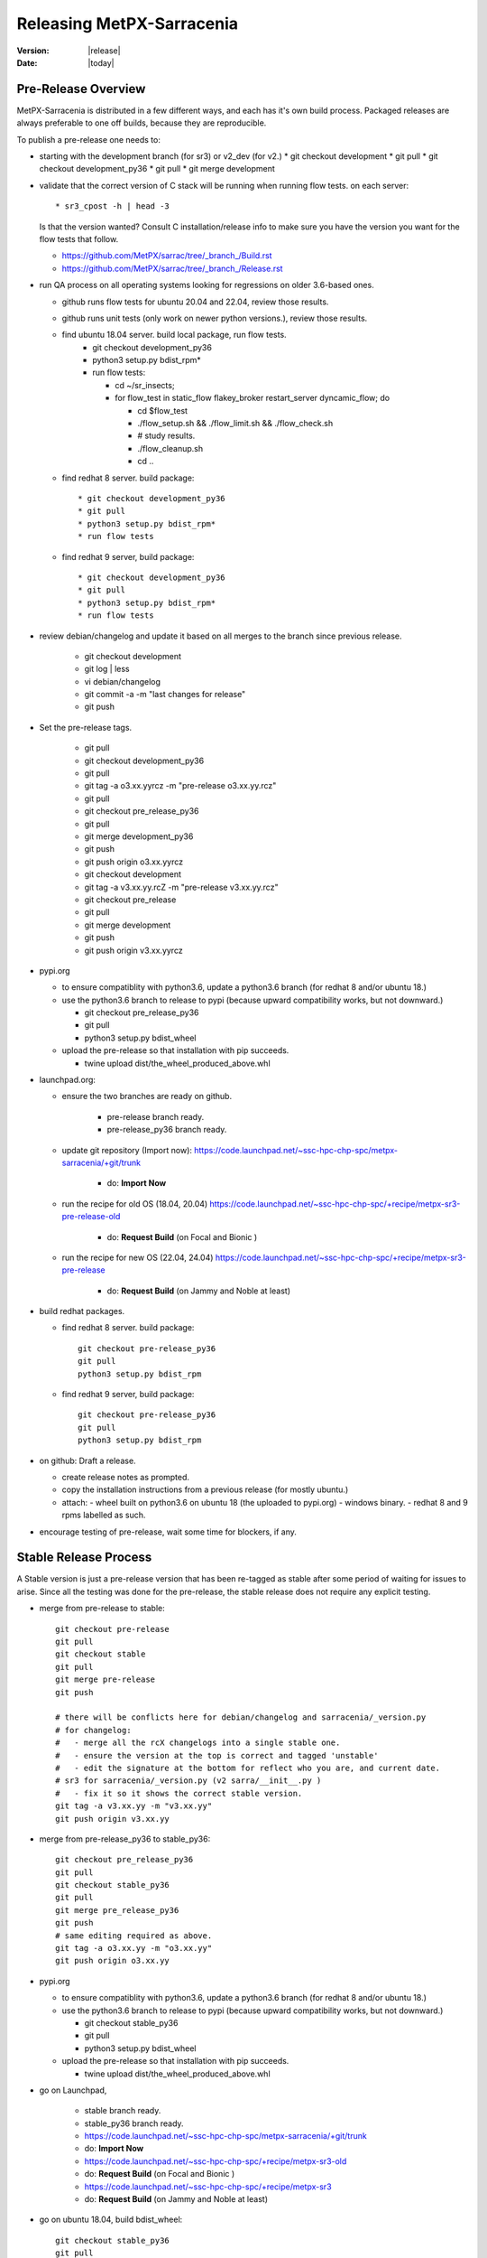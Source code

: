 ============================
 Releasing MetPX-Sarracenia 
============================

:version: |release|
:date: |today|


Pre-Release Overview
--------------------

MetPX-Sarracenia is distributed in a few different ways, and each has it's own build process.
Packaged releases are always preferable to one off builds, because they are reproducible.

To publish a pre-release one needs to:

- starting with the development branch (for sr3) or v2_dev (for v2.)
  * git checkout development 
  * git pull
  * git checkout development_py36
  * git pull
  * git merge development

- validate that the correct version of C stack will be running when running flow tests.
  on each server::

      * sr3_cpost -h | head -3

  Is that the version wanted?
  Consult C installation/release info to make sure you have the version you want
  for the flow tests that follow.

  * https://github.com/MetPX/sarrac/tree/_branch_/Build.rst

  * https://github.com/MetPX/sarrac/tree/_branch_/Release.rst

- run QA process on all operating systems looking for regressions on older 3.6-based ones.

  - github runs flow tests for ubuntu 20.04 and 22.04, review those results.
  - github runs unit tests (only work on newer python versions.), review those results.
  - find ubuntu 18.04 server. build local package, run flow tests.
         * git checkout development_py36
         * python3 setup.py bdist_rpm*
         * run flow tests:

           * cd ~/sr_insects;
           * for flow_test in static_flow flakey_broker restart_server dyncamic_flow; do

             - cd $flow_test
             - ./flow_setup.sh && ./flow_limit.sh && ./flow_check.sh
             - # study results.
             - ./flow_cleanup.sh
             - cd ..

  - find redhat 8 server.  build package::
   
         * git checkout development_py36
         * git pull
         * python3 setup.py bdist_rpm*
         * run flow tests

  - find redhat 9 server,  build package::

         * git checkout development_py36
         * git pull
         * python3 setup.py bdist_rpm*
         * run flow tests


- review debian/changelog and update it based on all merges to the branch since previous release.

     * git checkout development
     * git log | less
     * vi debian/changelog
     * git commit -a -m "last changes for release"
     * git push

- Set the pre-release tags.

     * git pull
     * git checkout development_py36
     * git pull
     * git tag -a o3.xx.yyrcz -m "pre-release o3.xx.yy.rcz"
     * git pull 
     * git checkout pre_release_py36
     * git pull
     * git merge development_py36
     * git push
     * git push origin o3.xx.yyrcz

     * git checkout development
     * git tag -a v3.xx.yy.rcZ -m "pre-release v3.xx.yy.rcz"
     * git checkout pre_release
     * git pull
     * git merge development
     * git push
     * git push origin v3.xx.yyrcz



- pypi.org

  - to ensure compatiblity with python3.6, update a python3.6 branch (for redhat 8 and/or ubuntu 18.)
  - use the python3.6 branch to release to pypi (because upward compatibility works, but not downward.)

    * git checkout pre_release_py36
    * git pull
    * python3 setup.py bdist_wheel

  - upload the pre-release so that installation with pip succeeds.

    * twine upload dist/the_wheel_produced_above.whl 


- launchpad.org:  

  * ensure the two branches are ready on github.

      * pre-release branch ready.
      * pre-release_py36 branch ready.
  * update git repository (Import now): https://code.launchpad.net/~ssc-hpc-chp-spc/metpx-sarracenia/+git/trunk

      * do: **Import Now**

  * run the recipe for old OS (18.04, 20.04) https://code.launchpad.net/~ssc-hpc-chp-spc/+recipe/metpx-sr3-pre-release-old

      * do: **Request Build** (on Focal and Bionic )

  * run the recipe for new OS (22.04, 24.04) https://code.launchpad.net/~ssc-hpc-chp-spc/+recipe/metpx-sr3-pre-release 

      * do: **Request Build** (on Jammy and Noble at least)

- build redhat packages.

  - find redhat 8 server. build package:: 

        git checkout pre-release_py36
        git pull
        python3 setup.py bdist_rpm 

    
  - find redhat 9 server, build package::

        git checkout pre-release_py36
        git pull
        python3 setup.py bdist_rpm 

- on github: Draft a release.

  - create release notes as prompted.
  - copy the installation instructions from a previous release (for mostly ubuntu.)
  - attach:
    - wheel built on python3.6 on ubuntu 18 (the uploaded to pypi.org)
    - windows binary.
    - redhat 8 and 9 rpms labelled as such.
    
- encourage testing of pre-release, wait some time for blockers, if any.


Stable Release Process
----------------------

A Stable version is just a pre-release version that has been
re-tagged as stable after some period of waiting for issues
to arise. Since all the testing was done for the pre-release,
the stable release does not require any explicit testing.

* merge from pre-release to stable::

    
     git checkout pre-release
     git pull
     git checkout stable
     git pull
     git merge pre-release
     git push

     # there will be conflicts here for debian/changelog and sarracenia/_version.py
     # for changelog:
     #   - merge all the rcX changelogs into a single stable one.
     #   - ensure the version at the top is correct and tagged 'unstable'
     #   - edit the signature at the bottom for reflect who you are, and current date.
     # sr3 for sarracenia/_version.py (v2 sarra/__init__.py )
     #   - fix it so it shows the correct stable version.
     git tag -a v3.xx.yy -m "v3.xx.yy"
     git push origin v3.xx.yy

* merge from pre-release_py36 to stable_py36::

     git checkout pre_release_py36
     git pull
     git checkout stable_py36
     git pull
     git merge pre_release_py36
     git push
     # same editing required as above.
     git tag -a o3.xx.yy -m "o3.xx.yy"
     git push origin o3.xx.yy

* pypi.org

  - to ensure compatiblity with python3.6, update a python3.6 branch (for redhat 8 and/or ubuntu 18.)
  - use the python3.6 branch to release to pypi (because upward compatibility works, but not downward.)

    * git checkout stable_py36
    * git pull
    * python3 setup.py bdist_wheel

  - upload the pre-release so that installation with pip succeeds.

    * twine upload dist/the_wheel_produced_above.whl 

  
* go on Launchpad, 

   * stable branch ready.
   * stable_py36 branch ready.
   * https://code.launchpad.net/~ssc-hpc-chp-spc/metpx-sarracenia/+git/trunk
   * do: **Import Now**
   * https://code.launchpad.net/~ssc-hpc-chp-spc/+recipe/metpx-sr3-old
   * do: **Request Build** (on Focal and Bionic )
   * https://code.launchpad.net/~ssc-hpc-chp-spc/+recipe/metpx-sr3
   * do: **Request Build** (on Jammy and Noble at least)

* go on ubuntu 18.04, build bdist_wheel::

      git checkout stable_py36
      git pull
      python3 setup.py bdist_wheel 

note that *pip3 install wheel* is needed, because the one from
ubuntu 18 is not compatible with the current pypi.org.

* go on redhat 8, build rpm::

      git checkout stable_py36
      git pull
      python3 setup.py bdist_rpm 
      ls dist/
      mv rpm file to have rh8 in the name somewhere.

* go on redhat 9, build rpm **NOTE: Broken!, for now use redhat 8 process** ::

      git checkout stable_py36
      git pull
      rpmbuild --build-in-place -bb metpx-sr3.spec
      ls dist/
      mv rpm file to have rh8 in the name somewhere.


* On github.com, create release.

  * copy/paste install procedure from a previous release, adjust
  * attach wheel build on ubuntu 18.
  * attach redhat 8 rpm
  * attach redhat 9 rpm 
  * attach windows exe ... see: `Building a Windows Installer`_

Details
-------


Quality Assurance 
~~~~~~~~~~~~~~~~~

The Quality Assurance (QA) process, occurs mainly on the development branch.
prior to accepting a release, and barring known exceptions, 

* QA tests automatically triggerred by pushes to the development branch should all pass.
  (All related github actions.)
  tests: static, no_mirror, flakey_broker, restart_server, dynamic_flow are included in "flow.yml"

      
* build an ubuntu 18.04 vm and run the flow tests there to ensure that it works.
  (installation method: cloning from development on github.)
  tests: static, no_mirror, flakey_broker, restart_server, dynamic_flow

* build a redhat 8 vm and run the flow test there to ensure that it works.
  (installation method: cloning from development on github.)
  tests: static, no_mirror, flakey_broker, restart_server, dynamic_flow::

       git checkout pre_release_py36
       git pull
       python3 setup.py bdist_rpm
 
* Redhat 9 rpms currently do not work... vm and run the flow test there to ensure that it works::

       git checkout pre_release_py36
       git pull
       python3 setup.py bdist_rpm
         

* build a windows executable... test?

For extensive discussion see:  https://github.com/MetPX/sarracenia/issues/139

Once the above are done, the pre-release process can proceed.


Versioning Scheme
~~~~~~~~~~~~~~~~~

Each release will be versioned as ``<version>.<YY>.<MM> <segment>``

It is difficult to reconcile debian and python versioning conventions. 
We use rcX for pre-releases which work in both contexts.

Where:

- **Version** is the application version. Currently, 2 and 3 exist.
- **YY** is the last two digits of the year of the initial release in the series.
- **MM** is a TWO digit month number i.e. for April: 04.
- **segment** is what would be used within a series.
  from pep0440:
  X.YrcN  # Release Candidate
  X.Y     # Final release
  X.ypN   #ack! patched release.

Currently, 3.00 is still stabilizing, so the year/month convention is not being applied.
Releases are currently  3.00.iircj
where:

  * ii -- incremental number of pre-releases of 3.00

  * j -- beta increment.

The first alpha release of v2 from January 2016 would be versioned 
as ``metpx-sarracenia-2.16.01a01``. A sample v3 is v3.00.52rc2. At some point 3.00 
will be complete & solid enough that the we will resume the year/month convention.

Final versions have no suffix and are considered stable and supported.
Stable should receive bug-fixes if necessary from time to time.

.. Note:: If you change default settings for exchanges / queues  as
      part of a new version, keep in mind that all components have to use
      the same settings or the bind will fail, and they will not be able
      to connect. If a new version declares different queue or exchange
      settings, then the simplest means of upgrading (preserving data) is to
      drain the queues prior to upgrading, for example by
      setting, the access to the resource will not be granted by the server.
      (??? perhaps there is a way to get access to a resource as is... no declare)
      (??? should be investigated)

      Changing the default requires the removal and recreation of the resource.
      This has a major impact on processes...


Set the Version
~~~~~~~~~~~~~~~

This is done to *start* development on a version. It should be done on development
after every release.

* git checkout development
* Edit ``sarracenia/_version.py`` (``sarra/__init__.py`` for v2) manually and set the version number.
* Edit CHANGES.rst to add a section for the version.
* run dch to start the changelog for the current version. 
  * change *unstable* to *UNRELEASED* (maybe done automatically by dch.)
* git commit -a 
* git push


Git Branches for Pre-release
~~~~~~~~~~~~~~~~~~~~~~~~~~~~

Prior to releasing, ensure that all QA tests in the section above are passed.
When development for a version is complete. The following should occur:

A tag should be created to identify the end of the cycle::

   git checkout development
   git tag -a v3.16.01rc1 -m "release 3.16.01rc1"
   git push
   git push origin v3.16.01rc1

Once the tag is in the development branch, promote it to stable::

   git checkout pre-release
   git merge development
   git push

Once stable is updated on github, the docker images will be automatically upgraded, but
we then need to update the various distribution methods: `PyPI`_, and `Launchpad`_

Once package generation is complete, one should `Set the Version`_
in development to the next logical increment to ensure no further development
occurs that is identified as the released version.    


Build Python3.6 Compatbile Branch
~~~~~~~~~~~~~~~~~~~~~~~~~~~~~~~~~

Canonical, the company behind Ubuntu, provides Launchpad as a means of enabling third parties to build
packages for their operating system releases. It turns out that the newer OS versions have dependencies 
that are not available on the old ones. So the development branch is configured to build on newer 
releases, but an a separate branch must be created when creating releases for ubuntu bionic (18.04) and 
focal (20.04.) The same branch can be used to build on redhat 8 (another distro that uses python 3.6)

Post python 3.7.?, the installatiion method changes from the obsolete setup.py to use pyproject.toml,
and the *hatch* python tools. Prior to that version, hatchling is not supported, so setup.py must be used.
However the presence of pyproject.toml fools the setup.py into thinking it can install it.  To
get a correct installation one must:

* remove pyproject.toml (because setup.py gets confused.)

* remove "pybuild-plugin-prproject" dep from debuan

in detail::

  # on ubuntu 18.04 or redhat 8 (or some other release with python 3.6 )

  git checkout pre-release
  git branch -D pre_release_py36
  git branch stable_py36
  git checkout stable_py36
  vi debian/control
  # remove pybuild-plugin-pyproject from the "Build-Depends"
  git rm pyproject.toml
  # remove the new-style installer to force use of setup.py
  git commit -a -m "adjust for older os"

There might be a "--force" required at some point. Perhaps something along the lines of::

  git push origin stable_py36 --force

Then proceed with Launchpad instructions.


PyPi
~~~~

Because python packages are upward compatible, but not downward, build them on ubuntu 18.04
(oldest supported python & OS version.) in order for pip installs to work on the widest number
of systems.

for local installation on a computer with a python 3.6 for testing and development::

    python3 setup.py bdist_wheel

or... on newer systems, using build instead::

    python3 -m build --no-isolation

Pypi does not distinguish between older and newer python releases. There is only one package
version for all supported versions. When uploading from a new OS, the versions in use on the 
OS are inferred to be the minimum, and so installation on older operating systems may be blocked
by generated dependencies on overly modern versions.

So when uploading to pypi, always do so from the oldest operating system where it needs to work.
upward compatibility is more likely than downward.

Pypi Credentials go in ~/.pypirc.  Sample Content::

  [pypi]
  username: SupercomputingGCCA
  password: <get this from someone>

Assuming pypi upload credentials are in place, uploading a new release used to be a one liner::

    python3 setup.py bdist_wheel upload

on older systems, or on (python >= 3.7) newer ones::

   twine upload dist/metpx_sarracenia-2.22.6-py3-none-any.whl dist/metpx_sarracenia-2.22.6.tar.gz

Should always include source (the .tar.gz file)
Note that the CHANGES.rst file is in restructured text and is parsed by pypi.python.org
on upload.  

.. Note::

   When uploading pre-release packages (alpha,beta, or RC) PYpi does not serve those to users by default.
   For seamless upgrade, early testers need to do supply the ``--pre`` switch to pip::

     pip3 install --upgrade --pre metpx-sarracenia

   On occasion you may wish to install a specific version::

     pip3 install --upgrade metpx-sarracenia==2.16.03a9

   command line use of setup.py is deprecated.  Replaced by build and twine.


Launchpad
---------

Generalities about using Launchpad for MetPX-Sarracenia.

Repositories & Recipes
~~~~~~~~~~~~~~~~~~~~~~

For Ubuntu operating systems, the launchpad.net site is the best way to provide packages that are fully integrated
( built against current patch levels of all dependencies (software components that Sarracenia relies
on to provide full functionality.)) Ideally, when running a server, a one should use one of the repositories,
and allow automated patching to upgrade them as needed.

Before every build of any package, it is important to update the git repo mirror on launchpad.

* https://code.launchpad.net/~ssc-hpc-chp-spc/metpx-sarracenia/+git/trunk
* do: **Import Now**

Wait until this completes.

Repositories:

* Daily https://launchpad.net/~ssc-hpc-chp-spc/+archive/ubuntu/metpx-daily (living on dev... )
  should, in principle, be always ok, but regressions happen, and not all testing is done prior to every
  commit to dev branches.
  Recipes:

  * metpx-sr3-daily -- automated daily build of sr3 packages happens from *development* branch.
  * metpx-sarracenia-daily -- automated daily build of v2 packages happens from *v2_dev* branch

* Pre-Release https://launchpad.net/~ssc-hpc-chp-spc/+archive/ubuntu/metpx-pre-release (for newest features.)
  from *development* branch. Developers manually trigger builds here when it seems appropriate (testing out
  code that is ready for release.)

  * metpx-sr3-pre-release -- on demand build sr3 packages from pre-release branch.
  * metpx-sr3-pre-release-old -- on demand build sr3 packages from *pre_release_py36* branch.
  * metpx-sarracenia-pre-release -- on demand build sr3 packages from *v2_dev* branch.

* Release https://launchpad.net/~ssc-hpc-chp-spc/+archive/ubuntu/metpx (for maximum stability)
  from *v2_stable* branch.  After testing in systems subscribed to pre-releases, Developers
  merge from v2_dev branch into v2_stable one, and manually trigger a build.

  * metpx-sr3 -- on demand build sr3 packages from *stable* branch.
  * metpx-sr3-old -- on demand build sr3 packages from *stable_py36* branch.
  * metpx-sarracenia-release -- on deman build v2 packages from *v2_stable* branch.

for more discussion see `Which Version is stable <https://github.com/MetPX/sarracenia/issues/139>`_



Automated Build
~~~~~~~~~~~~~~~

* Ensure the code mirror is updated by checking the **Import details** by checking `this page for sarracenia <https://code.launchpad.net/~ssc-hpc-chp-spc/metpx-sarracenia/+git/trunk>`_
* if the code is out of date, do **Import Now** , and wait a few minutes while it is updated.
* once the repository is upto date, proceed with the build request.
* Go to the `sarracenia release <https://code.launchpad.net/~ssc-hpc-chp-spc/+recipe/sarracenia-release>`_ recipe
* Go to the `sr3 release <https://code.launchpad.net/~ssc-hpc-chp-spc/+recipe/metpx-sr3-release>`_ recipe
* Click on the **Request build(s)** button to create a new release
* for Sarrac, follow the procedure `here <https://github.com/MetPX/sarrac#release-process>`_
* The built packages will be available in the `metpx ppa <https://launchpad.net/~ssc-hpc-chp-spc/+archive/ubuntu/metpx>`_


Daily Builds
~~~~~~~~~~~~

Daily builds are configured 
using `this recipe for python <https://code.launchpad.net/~ssc-hpc-chp-spc/+recipe/sarracenia-daily>`_ 
and `this recipe for C <https://code.launchpad.net/~ssc-hpc-chp-spc/+recipe/metpx-sarrac-daily>`_ and 
are run once per day when changes to the repository occur. These packages are stored in the `metpx-daily ppa <https://launchpad.net/~ssc-hpc-chp-spc/+archive/ubuntu/metpx-daily>`_.
One can also **Request build(s)** on demand if desired.


Manual Process
++++++++++++++

The process for manually publishing packages to Launchpad ( https://launchpad.net/~ssc-hpc-chp-spc ) 
involves a more complex set of steps, and so the convenient script ``publish-to-launchpad.sh`` will 
be the easiest way to do that. Currently the only supported releases are **trusty** and **xenial**. 
So the command used is::

    publish-to-launchpad.sh sarra-v2.15.12a1 trusty xenial


However, the steps below are a summary of what the script does:

- for each distribution (precise, trusty, etc) update ``debian/changelog`` to reflect the distribution
- build the source package using::

    debuild -S -uc -us

- sign the ``.changes`` and ``.dsc`` files::

    debsign -k<key id> <.changes file>

- upload to launchpad::

    dput ppa:ssc-hpc-chp-spc/metpx-<dist> <.changes file>

**Note:** The GPG keys associated with the launchpad account must be configured
in order to do the last two steps.



Backporting a Dependency
++++++++++++++++++++++++

Example::

  backportpackage -k<key id> -s bionic -d xenial -u ppa:ssc-hpc-chp-spc/ubuntu/metpx-daily librabbitmq


Building an RPM
+++++++++++++++

This process is currently a bit clumsy, but it can provide usable RPM packages.
Example of creating a multipass image for fedora to build with::

  fractal% multipass launch -m 8g --name fed34 https://mirror.csclub.uwaterloo.ca/fedora/linux/releases/34/Cloud/x86_64/images/Fedora-Cloud-Base-34-1.2.x86_64.raw.xz
  Launched: fed34                                                                 
  fractal%

Based on https://www.redhat.com/sysadmin/create-rpm-package ...  install build-dependencies::

  sudo dnf install -y rpmdevtools rpmlint git
  git clone -b development https://github.com/MetPX/sarracenia sr3
  cd sr3

One can build a very limited sort of rpm package on an rpm based distro by
The names of the package for file magic data (to determin file types) has different names on 
ubuntu vs. redhat.  The last three lines of **dependencies** in pyproject.toml are about 
"python-magic", but on redhat/fedora >= 9, it needs to be "file-magic" instead::

   # remove last three lines of dependencies in setup.py

   * on redhat <=8: vi setup.py ;  python3 setup.py bdist_rpm

   # might work, but might need some removals also.
   * on redhat >=9: vi pyproject.toml;  python3 -m build

"python-magic", but on redhat, it needs to be "file-magic" instead::

   vi pyproject.toml

using the normal (for Redhat) rpmbuild tool::

   rpmbuild --build-in-place -bb metpx-sr3.spec

When doing this on the redhat 8, edit the metpx-sr3.spec and potentially pyproject.toml
to remove the other dependencies because there are no OS packages for: paramiko, 
watchdog, xattr, & magic. Eventually, one will have removed enough that the rpm file
will be built.

One can check if the dependencies are there like so::
  
  [ubuntu@fed39 sr3]$ rpm -qR /home/ubuntu/rpmbuild/RPMS/noarch/metpx-sr3-3.00.47-0.fc39.noarch.rpm

  /usr/bin/python3
  python(abi) = 3.12
  python3-appdirs
  python3-humanfriendly
  python3-humanize
  python3-jsonpickle
  python3-paramiko
  python3-psutil
  python3-xattr
  python3.12dist(appdirs)
  python3.12dist(humanfriendly)
  python3.12dist(humanize)
  python3.12dist(jsonpickle)
  python3.12dist(paramiko)
  python3.12dist(psutil) >= 5.3
  python3.12dist(watchdog)
  python3.12dist(xattr)
  rpmlib(CompressedFileNames) <= 3.0.4-1
  rpmlib(FileDigests) <= 4.6.0-1
  rpmlib(PartialHardlinkSets) <= 4.0.4-1
  rpmlib(PayloadFilesHavePrefix) <= 4.0-1
  rpmlib(PayloadIsZstd) <= 5.4.18-1

  [ubuntu@fed39 sr3]$

You can see all of the prefixed python3 dependencies required, as well as the recommended binary accellerator packages
are listed. Then if you install with dnf install, it will pull them all in.  Unfortunately, this method does not allow
the specification of version of the python dependencies which are stripped out. on Fedora 34, this is not a problem,
as all versions are new enough.  Such a package should install well.

After installation, one can supplement, installing missing dependencies using pip (or pip3.)
Can check how much sr3 is working using *sr3 features* and use pip to add more features
after the RPM is installed.


Building a Windows Installer
----------------------------

One can also build a Windows installer with that 
`script <https://github.com/MetPX/sarracenia/blob/stable/generate-win-installer.sh>`_.
It needs to be run from a Linux OS (preferably Ubuntu 18) in the root directory of Sarracenia's git. 
find the python version in use::

    fractal% python -V
    Python 3.10.12
    fractal%

So this is python 3.10.  Only a single minor version will have the embedded package needed
by pynsist to build the executable, so look at::

    https://www.python.org/downloads/windows/

Then go look on python.org, for the "right" version (for 3.10, it is 3.10.11 )
It will contain *embed* in the file names. Once you find the correct version
From the shell, run::

   sudo apt install nsis
   pip3 install pynsist wheel
   ./generate-win-installer.sh 3.10.11 2>&1 > log.txt

The final package will be generated into *build/nsis* directory. Sometimes editing of 
the *generate-win-installer.sh* script is needed to add *--no-isolation* to the *python -m build* line.
It's not clear when that is needed.


github
------

* Click on Releases
* Click on tags, pick the tag for the new release vXX.yy.zzrcw
* Click on Pre-Release tag at the bottom if appropriate.
* Click on Generate Release notes... Review.
* copy/paste of Installation bit at the end from a previous release.
* Save as Draft.
* build packages locally or download from other sources.
  drag and drop into the release.
* Publish.

This will give us the ability to have old versions available.
launchpad.net doesn't seem to keep old versions around.


Troubleshooting
---------------



ubuntu 18
---------

trying to upload from ubuntu 18 vm::

  buntu@canny-tick:~/sr3$ twine upload dist/metpx_sr3-3.0.53rc2-py3-none-any.whl
  /usr/lib/python3/dist-packages/requests/__init__.py:80: RequestsDependencyWarning: urllib3 (1.26.18) or chardet (3.0.4) doesn't match a supported version!
    RequestsDependencyWarning)
  Uploading distributions to https://upload.pypi.org/legacy/
  Uploading metpx_sr3-3.0.53rc2-py3-none-any.whl
  100%|██████████████████████████████████████████████████████████████████████████████████████████████████| 408k/408k [00:00<00:00, 120kB/s]
  HTTPError: 400 Client Error: '2.0' is not a valid metadata version. See https://packaging.python.org/specifications/core-metadata for more information. for url: https://upload.pypi.org/legacy/
  ubuntu@canny-tick:~/sr3$ 

I uploaded from redhat8 instead. used pip3 to install twine on redhat, and that was ok.  This could be a result
of running the system provided python3-twine on ubuntu.

